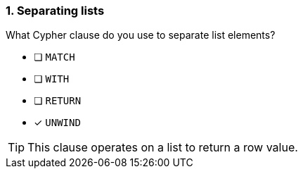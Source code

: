 [.question]
=== 1. Separating lists

What Cypher clause do you use to separate list elements?

* [ ] `MATCH`
* [ ] `WITH`
* [ ] `RETURN`
* [x] `UNWIND`

[TIP]
====
This clause operates on a list to return a row value.
====